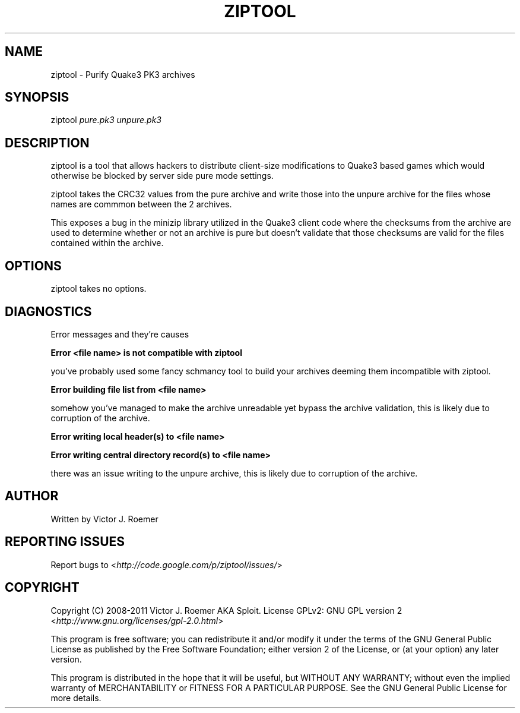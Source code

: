 '\" t
.\" Manual page created with latex2man on Fri Mar 11 12:07:04 EST 2011
.\" NOTE: This file is generated, DO NOT EDIT.
.de Vb
.ft CW
.nf
..
.de Ve
.ft R

.fi
..
.TH "ZIPTOOL" "1" "11 March 2011" "User Commands " "User Commands "
.SH NAME

ziptool
\- Purify Quake3 PK3 archives 
.PP
.SH SYNOPSIS

ziptool
\fIpure.pk3\fP
\fIunpure.pk3\fP
.PP
.SH DESCRIPTION

ziptool
is a tool that allows hackers to distribute 
client\-size modifications to Quake3 based games which would 
otherwise be blocked by server side pure mode settings. 
.PP
ziptool
takes the CRC32 values from the pure archive and 
write those into the unpure archive for the files whose names are 
commmon between the 2 archives. 
.PP
This exposes a bug in the minizip library utilized in the Quake3 
client code where the checksums from the archive are used to 
determine whether or not an archive is pure but doesn\&'t validate 
that those checksums are valid for the files contained within the 
archive. 
.PP
.SH OPTIONS

ziptool
takes no options. 
.PP
.SH DIAGNOSTICS

Error messages and they\&'re causes 
.PP
\fBError <file name> is not compatible with ziptool\fP
.PP
you\&'ve probably used some fancy schmancy tool to build your archives 
deeming them incompatible with ziptool. 
.PP
\fBError building file list from <file name>\fP
.PP
somehow you\&'ve managed to make the archive unreadable yet bypass the 
archive validation, this is likely due to corruption of the archive. 
.PP
\fBError writing local header(s) to <file name>\fP
.PP
\fBError writing central directory record(s) to <file name>\fP
.PP
there was an issue writing to the unpure archive, this is likely due 
to corruption of the archive. 
.PP
.SH AUTHOR

Written by Victor J. Roemer 
.PP
.SH REPORTING ISSUES

Report bugs to <\fIhttp://code.google.com/p/ziptool/issues/\fP>
.PP
.SH COPYRIGHT

Copyright (C) 2008\-2011 Victor J. Roemer AKA Sploit. License GPLv2: 
GNU GPL version 2 <\fIhttp://www.gnu.org/licenses/gpl\-2.0.html\fP>
.PP
This program is free software; you can redistribute it and/or modify 
it under the terms of the GNU General Public License as published by 
the Free Software Foundation; either version 2 of the License, or (at 
your option) any later version. 
.PP
This program is distributed in the hope that it will be useful, but 
WITHOUT ANY WARRANTY; without even the implied warranty of 
MERCHANTABILITY or FITNESS FOR A PARTICULAR PURPOSE. See the GNU 
General Public License for more details. 
.\" NOTE: This file is generated, DO NOT EDIT.
